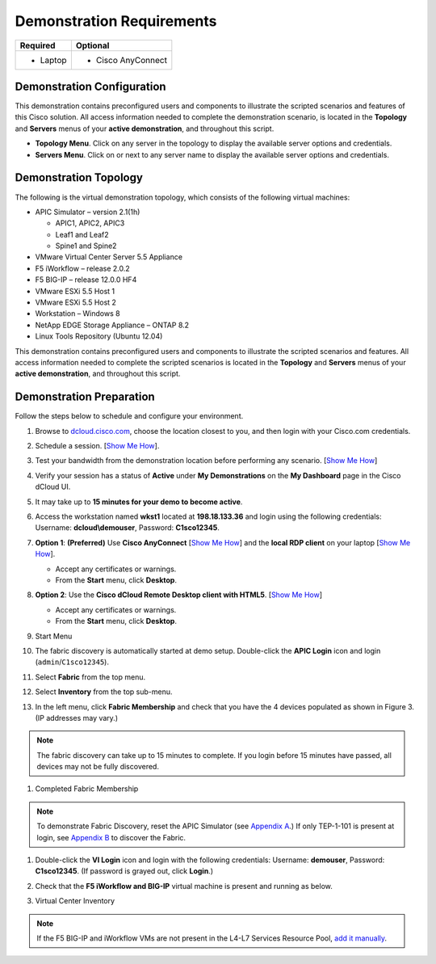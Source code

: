 Demonstration Requirements
==========================

+--------------------+-----------------------+
|     **Required**   |     **Optional**      |
+====================+=======================+
| -  Laptop          | -  Cisco AnyConnect   |
+--------------------+-----------------------+

Demonstration Configuration
---------------------------

This demonstration contains preconfigured users and components to
illustrate the scripted scenarios and features of this Cisco solution.
All access information needed to complete the demonstration scenario, is
located in the **Topology** and **Servers** menus of your **active
demonstration**, and throughout this script.

-  **Topology Menu**. Click on any server in the topology to display the
   available server options and credentials.

-  **Servers Menu**. Click on |image0| or |image1|\ next to any server
   name to display the available server options and credentials.

Demonstration Topology
----------------------

The following is the virtual demonstration topology, which consists of
the following virtual machines:

-  APIC Simulator – version 2.1(1h)

   -  APIC1, APIC2, APIC3

   -  Leaf1 and Leaf2

   -  Spine1 and Spine2

-  VMware Virtual Center Server 5.5 Appliance

-  F5 iWorkflow – release 2.0.2

-  F5 BIG-IP – release 12.0.0 HF4

-  VMware ESXi 5.5 Host 1

-  VMware ESXi 5.5 Host 2

-  Workstation – Windows 8

-  NetApp EDGE Storage Appliance – ONTAP 8.2

-  Linux Tools Repository (Ubuntu 12.04)

|image2|

This demonstration contains preconfigured users and components to
illustrate the scripted scenarios and features. All access information
needed to complete the scripted scenarios is located in the **Topology**
and **Servers** menus of your **active demonstration**, and throughout
this script.

Demonstration Preparation
-------------------------

Follow the steps below to schedule and configure your environment.

#. Browse to `dcloud.cisco.com <http://dcloud.cisco.com>`__, choose the
   location closest to you, and then login with your Cisco.com
   credentials.

#. Schedule a session. [`Show Me
   How <http://dcloud.cisco.com/dCloud/help/sched_demo.html>`__].

#. Test your bandwidth from the demonstration location before performing
   any scenario. [`Show Me
   How <http://dcloud.cisco.com/dCloud/help/connect_test.html>`__]

#. Verify your session has a status of **Active** under **My
   Demonstrations** on the **My Dashboard** page in the Cisco dCloud UI.

#.  It may take up to **15 minutes for your demo to become active**.

#. Access the workstation named **wkst1** located at **198.18.133.36**
   and login using the following credentials: Username:
   **dcloud\\demouser**, Password: **C1sco12345**.

#. **Option 1**: **(Preferred)** Use **Cisco AnyConnect** [`Show Me
   How <http://dcloud.cisco.com/dCloud/help/install_anyconnect_pc_mac.html>`__]
   and the **local RDP client** on your laptop [`Show Me
   How <http://dcloud.cisco.com/dCloud/help/local_rdp_mac_windows.html>`__].

   -  Accept any certificates or warnings.

   -  From the **Start** menu, click **Desktop**.

#. **Option 2**: Use the **Cisco dCloud Remote Desktop client with
   HTML5**. [`Show Me
   How <http://dcloud.cisco.com/dCloud/help/access_demo_wkstn.html>`__]

   -  Accept any certificates or warnings.

   -  From the **Start** menu, click **Desktop**.

#. Start Menu

   |image3|

#. The fabric discovery is automatically started at demo setup.
   Double-click the **APIC Login** icon |image4| and login
   (``admin``/``C1sco12345``).

#. Select **Fabric** from the top menu.

#. Select **Inventory** from the top sub-menu.

#. In the left menu, click **Fabric Membership** and check that you have
   the 4 devices populated as shown in Figure 3. (IP addresses may
   vary.)

.. NOTE:: The fabric discovery can take up to 15 minutes to complete. If
   you login before 15 minutes have passed, all devices may not be fully
   discovered.

#. Completed Fabric Membership

   |image5|

.. NOTE:: To demonstrate Fabric Discovery, reset the APIC Simulator (see
   `Appendix A <#Reset_APIC_Simulator>`__.) If only TEP-1-101 is present at
   login, see `Appendix B <#Fabric_Script>`__ to discover the Fabric.

#. Double-click the **VI Login** icon |image6| and login with the
   following credentials: Username: **demouser**, Password:
   **C1sco12345**. (If password is grayed out, click **Login**.)

#. Check that the **F5 iWorkflow and BIG-IP** virtual machine is present
   and running as below.

#. Virtual Center Inventory

   |image7|

.. NOTE:: If the F5 BIG-IP and iWorkflow VMs are not present in the
   L4-L7 Services Resource Pool, `add it manually <#Add_BIGIP>`__.

.. |image0| image:: /_static/class2/image5.png
   :width: 0.10000in
   :height: 0.11667in
.. |image1| image:: /_static/class2/image6.png
   :width: 0.12500in
   :height: 0.13333in
.. |image2| image:: /_static/class2/image7.png
   :width: 5.14211in
   :height: 3.40030in
.. |image3| image:: /_static/class2/image8.png
   :width: 6.50000in
   :height: 1.71389in
.. |image4| image:: /_static/class2/image9.png
   :width: 0.49167in
   :height: 0.55000in
.. |image5| image:: /_static/class2/image10.png
   :width: 6.34167in
   :height: 1.34167in
.. |image6| image:: /_static/class2/image11.png
   :width: 0.40833in
   :height: 0.55000in
.. |image7| image:: /_static/class2/image12.png
   :width: 4.21637in
   :height: 3.08065in
